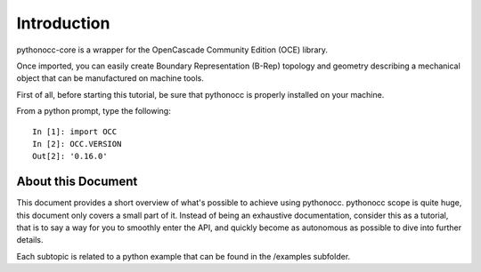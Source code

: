 Introduction
============

pythonocc-core is a wrapper for the OpenCascade Community Edition (OCE)
library.

Once imported, you can easily create Boundary Representation (B-Rep)
topology and geometry describing a mechanical object that can be
manufactured on machine tools.

First of all, before starting this tutorial, be sure that pythonocc
is properly installed on your machine.

From a python prompt, type the following::

  In [1]: import OCC
  In [2]: OCC.VERSION
  Out[2]: '0.16.0'

About this Document
-------------------

This document provides a short overview of what's possible to achieve using
pythonocc. pythonocc scope is quite huge, this document only covers a small
part of it. Instead of being an exhaustive documentation, consider this
as a tutorial, that is to say a way for you to smoothly enter the API,
and quickly become as autonomous as possible to dive into further details.

Each subtopic is related to a python example that can be found in the /examples
subfolder.

